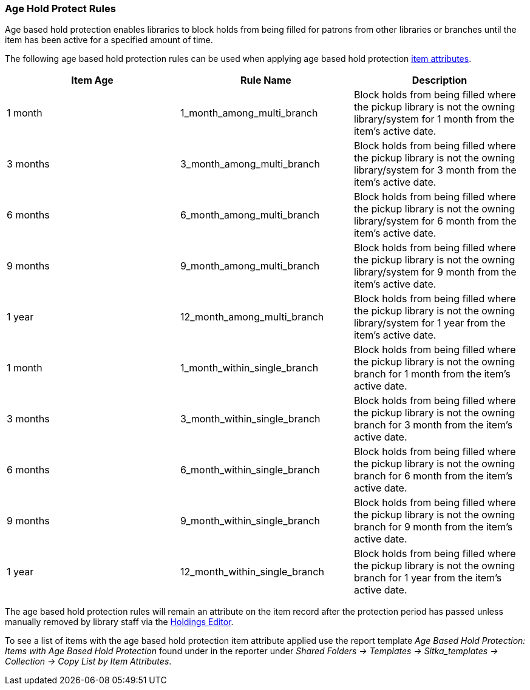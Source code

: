 Age Hold Protect Rules
~~~~~~~~~~~~~~~~~~~~~~
(((Age Based Hold Protection)))

Age based hold protection enables libraries to block holds from being filled for patrons from other 
libraries or branches until the item has been active for a specified amount of time.

The following age based hold protection rules can be used when applying age based hold protection
xref:xref:_item_attributes[item attributes].

[options="header"]
|===
|Item Age |Rule Name |Description
|1 month |1_month_among_multi_branch | Block holds from being filled where the pickup library is not the
owning library/system for 1 month from the item's active date.
|3 months |3_month_among_multi_branch | Block holds from being filled where the pickup library is not the
owning library/system for 3 month from the item's active date.
|6 months |6_month_among_multi_branch | Block holds from being filled where the pickup library is not the
owning library/system for 6 month from the item's active date.
|9 months |9_month_among_multi_branch | Block holds from being filled where the pickup library is not the
owning library/system for 9 month from the item's active date.
|1 year |12_month_among_multi_branch | Block holds from being filled where the pickup library is not the
owning library/system for 1 year from the item's active date.
|1 month |1_month_within_single_branch | Block holds from being filled where the pickup library is not the
owning branch for 1 month from the item's active date.
|3 months |3_month_within_single_branch | Block holds from being filled where the pickup library is not the
owning branch for 3 month from the item's active date.
|6 months |6_month_within_single_branch | Block holds from being filled where the pickup library is not the
owning branch for 6 month from the item's active date.
|9 months |9_month_within_single_branch | Block holds from being filled where the pickup library is not the
owning branch for 9 month from the item's active date.
|1 year |12_month_within_single_branch | Block holds from being filled where the pickup library is not the
owning branch for 1 year from the item's active date.
|===

The age based hold protection rules will remain an attribute on the item record after the protection period
has passed unless manually removed by library staff via the xref:_holdings_editor[Holdings Editor].

To see a list of items with the age based hold protection item attribute applied use the report template 
_Age Based Hold Protection: Items with Age Based Hold Protection_ found under
in the reporter under _Shared Folders -> Templates -> Sitka_templates -> Collection -> Copy List by Item
Attributes_.
